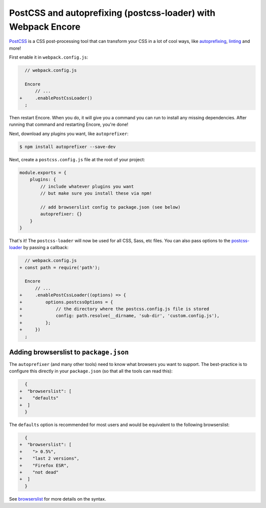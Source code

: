 PostCSS and autoprefixing (postcss-loader) with Webpack Encore
==============================================================

`PostCSS`_ is a CSS post-processing tool that can transform your CSS in a lot
of cool ways, like `autoprefixing`_, `linting`_ and more!

First enable it in ``webpack.config.js``:

.. code-block:: diff

      // webpack.config.js

      Encore
          // ...
    +     .enablePostCssLoader()
      ;

Then restart Encore. When you do, it will give you a command you can run to
install any missing dependencies. After running that command and restarting
Encore, you're done!

Next, download any plugins you want, like ``autoprefixer``:

.. code-block:: terminal

    $ npm install autoprefixer --save-dev

Next, create a ``postcss.config.js`` file at the root of your project:

.. code-block:: javascript

    module.exports = {
        plugins: {
            // include whatever plugins you want
            // but make sure you install these via npm!

            // add browserslist config to package.json (see below)
            autoprefixer: {}
        }
    }

That's it! The ``postcss-loader`` will now be used for all CSS, Sass, etc files.
You can also pass options to the `postcss-loader`_ by passing a callback:

.. code-block:: diff

      // webpack.config.js
    + const path = require('path');

      Encore
          // ...
    +     .enablePostCssLoader((options) => {
    +         options.postcssOptions = {
    +             // the directory where the postcss.config.js file is stored
    +             config: path.resolve(__dirname, 'sub-dir', 'custom.config.js'),
    +         };
    +     })
      ;

.. _browserslist_package_config:

Adding browserslist to ``package.json``
---------------------------------------

The ``autoprefixer`` (and many other tools) need to know what browsers you want to
support. The best-practice is to configure this directly in your ``package.json``
(so that all the tools can read this):

.. code-block:: diff

      {
    +  "browserslist": [
    +    "defaults"
    +  ]
      }

The ``defaults`` option is recommended for most users and would be equivalent
to the following browserslist:

.. code-block:: diff

      {
    +  "browserslist": [
    +    "> 0.5%",
    +    "last 2 versions",
    +    "Firefox ESR",
    +    "not dead"
    +  ]
      }

See `browserslist`_ for more details on the syntax.

.. _`PostCSS`: https://postcss.org/
.. _`autoprefixing`: https://github.com/postcss/autoprefixer
.. _`linting`: https://stylelint.io/
.. _`browserslist`: https://github.com/browserslist/browserslist
.. _`postcss-loader`: https://github.com/postcss/postcss-loader
